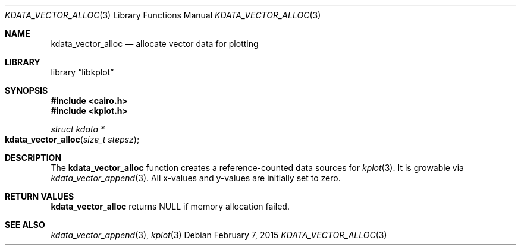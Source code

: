 .Dd $Mdocdate: February 7 2015 $
.Dt KDATA_VECTOR_ALLOC 3
.Os
.Sh NAME
.Nm kdata_vector_alloc
.Nd allocate vector data for plotting
.Sh LIBRARY
.Lb libkplot
.Sh SYNOPSIS
.In cairo.h
.In kplot.h
.Ft "struct kdata *"
.Fo kdata_vector_alloc
.Fa "size_t stepsz"
.Fc
.Sh DESCRIPTION
The
.Nm kdata_vector_alloc
function creates a reference-counted data sources for
.Xr kplot 3 .
It is growable via
.Xr kdata_vector_append 3 .
All x-values and y-values are initially set to zero.
.Sh RETURN VALUES
.Nm
returns
.Dv NULL
if memory allocation failed.
.\" .Sh ENVIRONMENT
.\" For sections 1, 6, 7, and 8 only.
.\" .Sh FILES
.\" .Sh EXIT STATUS
.\" For sections 1, 6, and 8 only.
.\" .Sh EXAMPLES
.\" .Sh DIAGNOSTICS
.\" For sections 1, 4, 6, 7, 8, and 9 printf/stderr messages only.
.\" .Sh ERRORS
.\" For sections 2, 3, 4, and 9 errno settings only.
.Sh SEE ALSO
.Xr kdata_vector_append 3 ,
.Xr kplot 3
.\" .Sh STANDARDS
.\" .Sh HISTORY
.\" .Sh AUTHORS
.\" .Sh CAVEATS
.\" .Sh BUGS
.\" .Sh SECURITY CONSIDERATIONS
.\" Not used in OpenBSD.
